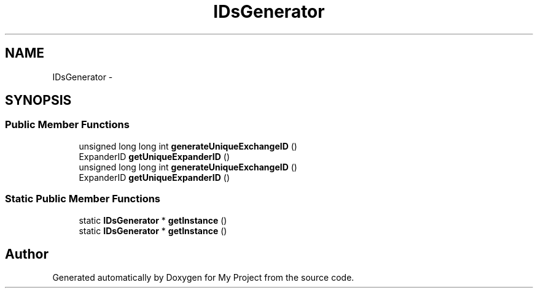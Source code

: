 .TH "IDsGenerator" 3 "Fri Oct 9 2015" "My Project" \" -*- nroff -*-
.ad l
.nh
.SH NAME
IDsGenerator \- 
.SH SYNOPSIS
.br
.PP
.SS "Public Member Functions"

.in +1c
.ti -1c
.RI "unsigned long long int \fBgenerateUniqueExchangeID\fP ()"
.br
.ti -1c
.RI "ExpanderID \fBgetUniqueExpanderID\fP ()"
.br
.ti -1c
.RI "unsigned long long int \fBgenerateUniqueExchangeID\fP ()"
.br
.ti -1c
.RI "ExpanderID \fBgetUniqueExpanderID\fP ()"
.br
.in -1c
.SS "Static Public Member Functions"

.in +1c
.ti -1c
.RI "static \fBIDsGenerator\fP * \fBgetInstance\fP ()"
.br
.ti -1c
.RI "static \fBIDsGenerator\fP * \fBgetInstance\fP ()"
.br
.in -1c

.SH "Author"
.PP 
Generated automatically by Doxygen for My Project from the source code\&.
